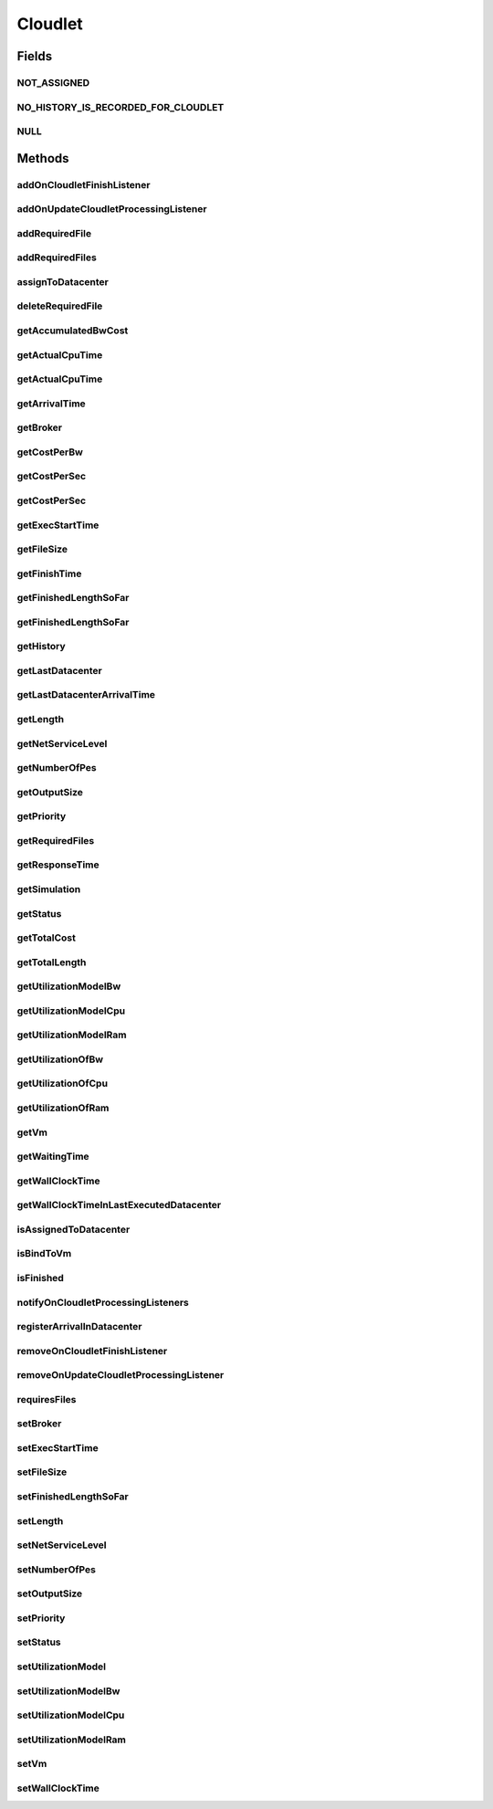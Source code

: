 .. java:import:: org.cloudbus.cloudsim.core Delayable

.. java:import:: org.cloudbus.cloudsim.core UniquelyIdentificable

.. java:import:: org.cloudbus.cloudsim.datacenters Datacenter

.. java:import:: org.cloudbus.cloudsim.vms Vm

.. java:import:: org.cloudbus.cloudsim.brokers DatacenterBroker

.. java:import:: org.cloudbus.cloudsim.schedulers.cloudlet CloudletScheduler

.. java:import:: org.cloudbus.cloudsim.utilizationmodels UtilizationModel

.. java:import:: java.util Collections

.. java:import:: java.util List

.. java:import:: org.cloudbus.cloudsim.core Simulation

.. java:import:: org.cloudsimplus.listeners CloudletVmEventInfo

.. java:import:: org.cloudsimplus.listeners EventListener

Cloudlet
========

.. java:package:: org.cloudbus.cloudsim.cloudlets
   :noindex:

.. java:type:: public interface Cloudlet extends UniquelyIdentificable, Delayable, Comparable<Cloudlet>

   An interface to be implemented by each class that provides basic cloudlet features. The interface implements the Null Object Design Pattern in order to start avoiding \ :java:ref:`NullPointerException`\  when using the \ :java:ref:`Cloudlet.NULL`\  object instead of attributing \ ``null``\  to \ :java:ref:`Cloudlet`\  variables.

   :author: Manoel Campos da Silva Filho

Fields
------
NOT_ASSIGNED
^^^^^^^^^^^^

.. java:field::  int NOT_ASSIGNED
   :outertype: Cloudlet

   Value to indicate that the cloudlet was not assigned to a Datacenter yet.

NO_HISTORY_IS_RECORDED_FOR_CLOUDLET
^^^^^^^^^^^^^^^^^^^^^^^^^^^^^^^^^^^

.. java:field::  String NO_HISTORY_IS_RECORDED_FOR_CLOUDLET
   :outertype: Cloudlet

NULL
^^^^

.. java:field::  Cloudlet NULL
   :outertype: Cloudlet

   An attribute that implements the Null Object Design Pattern for \ :java:ref:`Cloudlet`\  objects.

Methods
-------
addOnCloudletFinishListener
^^^^^^^^^^^^^^^^^^^^^^^^^^^

.. java:method::  Cloudlet addOnCloudletFinishListener(EventListener<CloudletVmEventInfo> listener)
   :outertype: Cloudlet

   Adds an OnCloudletFinishEventListener object that will be notified when a cloudlet finishes its execution at a given \ :java:ref:`Vm`\ .

   :param listener: the listener to add

addOnUpdateCloudletProcessingListener
^^^^^^^^^^^^^^^^^^^^^^^^^^^^^^^^^^^^^

.. java:method::  Cloudlet addOnUpdateCloudletProcessingListener(EventListener<CloudletVmEventInfo> listener)
   :outertype: Cloudlet

   Adds a listener object that will be notified every time when the processing of the Cloudlet is updated in its \ :java:ref:`Vm`\ .

   :param listener: the listener to add

   **See also:** :java:ref:`.getFinishedLengthSoFar()`

addRequiredFile
^^^^^^^^^^^^^^^

.. java:method::  boolean addRequiredFile(String fileName)
   :outertype: Cloudlet

   Adds a file to the list or required files.

   :param fileName: the name of the required file
   :return: \ ``true``\  if the file was added (it didn't exist in the list of required files), \ ``false``\  otherwise (it did already exist)

addRequiredFiles
^^^^^^^^^^^^^^^^

.. java:method::  boolean addRequiredFiles(List<String> fileNames)
   :outertype: Cloudlet

   Adds a list of files to the required files list. Just the files that don't exist yet in the current required list will be added.

   :param fileNames: the list of files to be added
   :return: \ ``true``\  if at leat one file was added, false if no file was added (in the case that all given files already exist in the current required list)

assignToDatacenter
^^^^^^^^^^^^^^^^^^

.. java:method::  void assignToDatacenter(Datacenter datacenter)
   :outertype: Cloudlet

   Sets the parameters of the Datacenter where the Cloudlet is going to be executed. From the second time this method is called, every call makes the cloudlet to be migrated to the indicated Datacenter.

   \ **NOTE**\ : This method \ ``should``\  be called only by a \ :java:ref:`Datacenter`\  entity.

   :param datacenter: the Datacenter where the cloudlet will be executed

deleteRequiredFile
^^^^^^^^^^^^^^^^^^

.. java:method::  boolean deleteRequiredFile(String filename)
   :outertype: Cloudlet

   Deletes the given filename from the list.

   :param filename: the given filename to be deleted
   :return: \ ``true``\  if the file was found and removed, \ ``false``\  if not found

getAccumulatedBwCost
^^^^^^^^^^^^^^^^^^^^

.. java:method::  double getAccumulatedBwCost()
   :outertype: Cloudlet

   The total bandwidth (bw) cost for transferring the cloudlet by the network, according to the \ :java:ref:`getFileSize()`\ .

   :return: the accumulated bw cost

getActualCpuTime
^^^^^^^^^^^^^^^^

.. java:method::  double getActualCpuTime(Datacenter datacenter)
   :outertype: Cloudlet

   Gets the total execution time of this Cloudlet in a given Datacenter ID.

   :param datacenter: the Datacenter entity
   :return: the total execution time of this Cloudlet in the given Datacenter or 0 if the Cloudlet was not executed there

getActualCpuTime
^^^^^^^^^^^^^^^^

.. java:method::  double getActualCpuTime()
   :outertype: Cloudlet

   Returns the total execution time of the Cloudlet in seconds.

   :return: time in which the Cloudlet was running or \ :java:ref:`NOT_ASSIGNED`\  if it hasn't finished yet

getArrivalTime
^^^^^^^^^^^^^^

.. java:method::  double getArrivalTime(Datacenter datacenter)
   :outertype: Cloudlet

   Gets the arrival time of this Cloudlet in the given Datacenter.

   :param datacenter: the Datacenter entity
   :return: the arrival time or \ :java:ref:`NOT_ASSIGNED`\  if the cloudlet has never been assigned to a Datacenter

getBroker
^^^^^^^^^

.. java:method::  DatacenterBroker getBroker()
   :outertype: Cloudlet

   Gets the \ :java:ref:`DatacenterBroker`\  that represents the owner of the Cloudlet.

getCostPerBw
^^^^^^^^^^^^

.. java:method::  double getCostPerBw()
   :outertype: Cloudlet

   Gets the cost of each byte of bandwidth (bw) consumed.

   :return: the cost per bw

getCostPerSec
^^^^^^^^^^^^^

.. java:method::  double getCostPerSec()
   :outertype: Cloudlet

   Gets the cost/sec of running the Cloudlet in the latest Datacenter.

   :return: the cost associated with running this Cloudlet or \ ``0.0``\  if was not assigned to any Datacenter yet

getCostPerSec
^^^^^^^^^^^^^

.. java:method::  double getCostPerSec(Datacenter datacenter)
   :outertype: Cloudlet

   Gets the cost running this Cloudlet in a given Datacenter.

   :param datacenter: the Datacenter entity
   :return: the cost associated with running this Cloudlet in the given Datacenter or 0 if the Cloudlet was not executed there not found

getExecStartTime
^^^^^^^^^^^^^^^^

.. java:method::  double getExecStartTime()
   :outertype: Cloudlet

   Gets the latest execution start time of this Cloudlet. With new functionalities, such as CANCEL, PAUSED and RESUMED, this attribute only stores the latest execution time. Previous execution time are ignored. This time represents the simulation second when the cloudlet started.

   :return: the latest execution start time

getFileSize
^^^^^^^^^^^

.. java:method::  long getFileSize()
   :outertype: Cloudlet

   Gets the input file size of this Cloudlet before execution (in bytes). This size has to be considered the program + input data sizes.

   :return: the input file size of this Cloudlet (in bytes)

getFinishTime
^^^^^^^^^^^^^

.. java:method::  double getFinishTime()
   :outertype: Cloudlet

   Gets the time when this Cloudlet has completed executing in the latest Datacenter. This time represents the simulation second when the cloudlet finished.

   :return: the finish or completion time of this Cloudlet; or \ :java:ref:`NOT_ASSIGNED`\  if not finished yet.

getFinishedLengthSoFar
^^^^^^^^^^^^^^^^^^^^^^

.. java:method::  long getFinishedLengthSoFar()
   :outertype: Cloudlet

   Gets the length of this Cloudlet that has been executed so far from the latest Datacenter (in MI). This method is useful when trying to move this Cloudlet into different Datacenter or to cancel it.

   :return: the length of a partially executed Cloudlet, or the full Cloudlet length if it is completed

getFinishedLengthSoFar
^^^^^^^^^^^^^^^^^^^^^^

.. java:method::  long getFinishedLengthSoFar(Datacenter datacenter)
   :outertype: Cloudlet

   Gets the length of this Cloudlet that has been executed so far (in MI), according to the \ :java:ref:`getLength()`\ . This method is useful when trying to move this Cloudlet into different Datacenters or to cancel it.

   :param datacenter: the Datacenter entity
   :return: the length of a partially executed Cloudlet; the full Cloudlet length if it is completed; or 0 if the Cloudlet has never been executed in the given Datacenter

getHistory
^^^^^^^^^^

.. java:method::  String getHistory()
   :outertype: Cloudlet

   Gets the transaction history of this Cloudlet. The layout of this history is in a readable table column with \ ``time``\  and \ ``description``\  as headers.

   :return: a String containing the history of this Cloudlet object.

getLastDatacenter
^^^^^^^^^^^^^^^^^

.. java:method::  Datacenter getLastDatacenter()
   :outertype: Cloudlet

   Gets the latest \ :java:ref:`Datacenter`\  where the Cloudlet was processed.

   :return: the Datacenter or  if the Cloudlet has not being processed yet.

getLastDatacenterArrivalTime
^^^^^^^^^^^^^^^^^^^^^^^^^^^^

.. java:method::  double getLastDatacenterArrivalTime()
   :outertype: Cloudlet

   Gets the arrival time of this Cloudlet from the latest Datacenter where it has executed.

   :return: the arrival time or \ :java:ref:`NOT_ASSIGNED`\  if the cloudlet has never been assigned to a Datacenter

getLength
^^^^^^^^^

.. java:method::  long getLength()
   :outertype: Cloudlet

   Gets the execution length of this Cloudlet (in Million Instructions (MI)) that will be executed in each defined PE.

   According to this length and the power of the VM processor (in Million Instruction Per Second - MIPS) where the cloudlet will be run, the cloudlet will take a given time to finish processing. For instance, for a cloudlet of 10000 MI running on a processor of 2000 MIPS, the cloudlet will spend 5 seconds using the processor in order to be completed (that may be uninterrupted or not, depending on the scheduling policy).

   :return: the length of this Cloudlet

   **See also:** :java:ref:`.getTotalLength()`, :java:ref:`.getNumberOfPes()`

getNetServiceLevel
^^^^^^^^^^^^^^^^^^

.. java:method::  int getNetServiceLevel()
   :outertype: Cloudlet

   Gets the Type of Service (ToS) of IPv4 for sending Cloudlet over the network. It is the ToS this cloudlet receives in the network (applicable to selected PacketScheduler class only).

   :return: the network service level

getNumberOfPes
^^^^^^^^^^^^^^

.. java:method::  int getNumberOfPes()
   :outertype: Cloudlet

   Gets the number of Processing Elements (PEs) from the VM, that is required to execute this cloudlet.

   :return: number of PEs

   **See also:** :java:ref:`.getTotalLength()`

getOutputSize
^^^^^^^^^^^^^

.. java:method::  long getOutputSize()
   :outertype: Cloudlet

   Gets the output file size of this Cloudlet after execution (in bytes). It is the data produced as result of cloudlet execution that needs to be transferred thought the network to simulate sending response data to the user.

   :return: the Cloudlet output file size (in bytes)

getPriority
^^^^^^^^^^^

.. java:method::  int getPriority()
   :outertype: Cloudlet

   Gets the priority of this Cloudlet for scheduling inside a Vm. Each \ :java:ref:`CloudletScheduler`\  implementation can define if it will use this attribute to impose execution priorities or not. How the priority is interpreted and what is the range of values it accepts depends on the \ :java:ref:`CloudletScheduler`\  that is being used by the Vm running the Cloudlet.

   :return: priority of this cloudlet

getRequiredFiles
^^^^^^^^^^^^^^^^

.. java:method::  List<String> getRequiredFiles()
   :outertype: Cloudlet

   Gets the list of required files to be used by the cloudlet (if any). The time to transfer these files by the network is considered when placing the cloudlet inside a given VM

   :return: the required files

getResponseTime
^^^^^^^^^^^^^^^

.. java:method::  double getResponseTime()
   :outertype: Cloudlet

getSimulation
^^^^^^^^^^^^^

.. java:method::  Simulation getSimulation()
   :outertype: Cloudlet

   Gets the CloudSim instance that represents the simulation the Entity is related to.

   **See also:** :java:ref:`.setSimulation(Simulation)`

getStatus
^^^^^^^^^

.. java:method::  Status getStatus()
   :outertype: Cloudlet

   Gets the execution status of this Cloudlet.

   :return: the Cloudlet status

getTotalCost
^^^^^^^^^^^^

.. java:method::  double getTotalCost()
   :outertype: Cloudlet

   Gets the total cost of executing this Cloudlet. \ ``Total Cost = input data transfer + processing cost + output transfer cost``\  .

   :return: the total cost of executing the Cloudlet

getTotalLength
^^^^^^^^^^^^^^

.. java:method::  long getTotalLength()
   :outertype: Cloudlet

   Gets the total length (across all PEs) of this Cloudlet (in MI). It considers the \ :java:ref:`getLength()`\  of the cloudlet will be executed in each Pe defined by \ :java:ref:`getNumberOfPes()`\ .

   For example, setting the cloudletLenght as 10000 MI and \ :java:ref:`getNumberOfPes()`\  to 4, each Pe will execute 10000 MI. Thus, the entire Cloudlet has a total length of 40000 MI.

   :return: the total length of this Cloudlet (in MI)

   **See also:** :java:ref:`.getNumberOfPes()`, :java:ref:`.getLength()`

getUtilizationModelBw
^^^^^^^^^^^^^^^^^^^^^

.. java:method::  UtilizationModel getUtilizationModelBw()
   :outertype: Cloudlet

   Gets the utilization model that defines how the cloudlet will use the VM's bandwidth (bw).

   :return: the utilization model of bw

getUtilizationModelCpu
^^^^^^^^^^^^^^^^^^^^^^

.. java:method::  UtilizationModel getUtilizationModelCpu()
   :outertype: Cloudlet

   Gets the utilization model that defines how the cloudlet will use the VM's CPU.

   :return: the utilization model of cpu

getUtilizationModelRam
^^^^^^^^^^^^^^^^^^^^^^

.. java:method::  UtilizationModel getUtilizationModelRam()
   :outertype: Cloudlet

   Gets the utilization model that defines how the cloudlet will use the VM's RAM.

   :return: the utilization model of ram

getUtilizationOfBw
^^^^^^^^^^^^^^^^^^

.. java:method::  double getUtilizationOfBw(double time)
   :outertype: Cloudlet

   Gets the utilization percentage of bw at a given time (in scale from [0 to 1])..

   :param time: the time
   :return: the utilization percentage of bw, from [0 to 1]

getUtilizationOfCpu
^^^^^^^^^^^^^^^^^^^

.. java:method::  double getUtilizationOfCpu(double time)
   :outertype: Cloudlet

   Gets the utilization percentage of cpu at a given time (in scale from [0 to 1]).

   :param time: the time
   :return: the utilization percentage of cpu, from [0 to 1]

getUtilizationOfRam
^^^^^^^^^^^^^^^^^^^

.. java:method::  double getUtilizationOfRam(double time)
   :outertype: Cloudlet

   Gets the utilization percentage of memory at a given time (in scale from [0 to 1])..

   :param time: the time
   :return: the utilization percentage of memory, from [0 to 1]

getVm
^^^^^

.. java:method::  Vm getVm()
   :outertype: Cloudlet

   Gets the id of Vm that is planned to execute the cloudlet.

   :return: the VM, or \ :java:ref:`NOT_ASSIGNED`\  if the Cloudlet was not assigned to a VM yet

getWaitingTime
^^^^^^^^^^^^^^

.. java:method::  double getWaitingTime()
   :outertype: Cloudlet

   Gets the time the cloudlet had to wait before start executing on a resource.

   :return: the waiting time when the cloudlet waited to execute; or 0 if there wasn't any waiting time or the cloudlet hasn't started to execute.

getWallClockTime
^^^^^^^^^^^^^^^^

.. java:method::  double getWallClockTime(Datacenter datacenter)
   :outertype: Cloudlet

   Gets the time of this Cloudlet resides in a given Datacenter (from arrival time until departure time).

   :param datacenter: a Datacenter entity
   :return: the time of this Cloudlet resides in the Datacenter or 0 if the Cloudlet has never been executed there

getWallClockTimeInLastExecutedDatacenter
^^^^^^^^^^^^^^^^^^^^^^^^^^^^^^^^^^^^^^^^

.. java:method::  double getWallClockTimeInLastExecutedDatacenter()
   :outertype: Cloudlet

   Gets the time of this Cloudlet resides in the latest Datacenter (from arrival time until departure time).

   :return: the time of this Cloudlet resides in the latest Datacenter

isAssignedToDatacenter
^^^^^^^^^^^^^^^^^^^^^^

.. java:method::  boolean isAssignedToDatacenter()
   :outertype: Cloudlet

   :return: true if the cloudlet has even been assigned to a Datacenter in order to run, false otherwise.

isBindToVm
^^^^^^^^^^

.. java:method::  boolean isBindToVm()
   :outertype: Cloudlet

   Indicates if the Cloudlet is bounded to a specific Vm, meaning that the \ :java:ref:`DatacenterBroker`\  doesn't have to select a VM for it. In this case, the Cloudlet was already bounded to a specific VM and must run on it.

   :return: true if the Cloudlet is bounded to a specific VM, false otherwise

isFinished
^^^^^^^^^^

.. java:method::  boolean isFinished()
   :outertype: Cloudlet

   Checks whether this Cloudlet has finished executing or not.

   :return: \ ``true``\  if this Cloudlet has finished execution, \ ``false``\  otherwise

notifyOnCloudletProcessingListeners
^^^^^^^^^^^^^^^^^^^^^^^^^^^^^^^^^^^

.. java:method::  void notifyOnCloudletProcessingListeners(double time)
   :outertype: Cloudlet

   Notifies all registered listeners about the update on Cloudlet processing.

   \ **This method is used just internally and must not be called directly.**\

   :param time: the time the event happened

registerArrivalInDatacenter
^^^^^^^^^^^^^^^^^^^^^^^^^^^

.. java:method::  double registerArrivalInDatacenter()
   :outertype: Cloudlet

   Register the arrival time of this Cloudlet into a Datacenter to the current simulation time and returns this time.

   :return: the arrived time set or \ :java:ref:`NOT_ASSIGNED`\  if the cloudlet is not assigned to a Datacenter

removeOnCloudletFinishListener
^^^^^^^^^^^^^^^^^^^^^^^^^^^^^^

.. java:method::  boolean removeOnCloudletFinishListener(EventListener<CloudletVmEventInfo> listener)
   :outertype: Cloudlet

   Removes a listener from the onCloudletFinishEventListener List

   :param listener: the listener to remove
   :return: true if the listener was found and removed, false otherwise

   **See also:** :java:ref:`.addOnCloudletFinishListener(EventListener)`

removeOnUpdateCloudletProcessingListener
^^^^^^^^^^^^^^^^^^^^^^^^^^^^^^^^^^^^^^^^

.. java:method::  boolean removeOnUpdateCloudletProcessingListener(EventListener<CloudletVmEventInfo> listener)
   :outertype: Cloudlet

   Removes a listener from the onUpdateCloudletProcessingListener List.

   :param listener: the listener to remove
   :return: true if the listener was found and removed, false otherwise

requiresFiles
^^^^^^^^^^^^^

.. java:method::  boolean requiresFiles()
   :outertype: Cloudlet

   Checks whether this cloudlet requires any files or not.

   :return: \ ``true``\  if required, \ ``false``\  otherwise

setBroker
^^^^^^^^^

.. java:method::  Cloudlet setBroker(DatacenterBroker broker)
   :outertype: Cloudlet

   Sets a \ :java:ref:`DatacenterBroker`\  that represents the owner of the Cloudlet.

   :param broker: the \ :java:ref:`DatacenterBroker`\  to set

setExecStartTime
^^^^^^^^^^^^^^^^

.. java:method::  void setExecStartTime(double clockTime)
   :outertype: Cloudlet

   Sets the \ :java:ref:`latest execution start time <getExecStartTime()>`\  of this Cloudlet.  \ **NOTE:**\  With new functionalities, such as being able to cancel / to pause / to resume this Cloudlet, the execution start time only holds the latest one. Meaning, all previous execution start time are ignored.

   :param clockTime: the latest execution start time

setFileSize
^^^^^^^^^^^

.. java:method::  Cloudlet setFileSize(long fileSize)
   :outertype: Cloudlet

   Sets the input file size of this Cloudlet before execution (in bytes). This size has to be considered the program + input data sizes.

   :param fileSize: the size to set (in bytes)
   :throws IllegalArgumentException: when the given size is lower or equal to zero

setFinishedLengthSoFar
^^^^^^^^^^^^^^^^^^^^^^

.. java:method::  boolean setFinishedLengthSoFar(long length)
   :outertype: Cloudlet

   Sets the length of this Cloudlet that has been executed so far (in MI), according to the \ :java:ref:`getLength()`\ .

   :param length: executed length of this Cloudlet (in MI)
   :return: true if the length is valid and the cloudlet already has assigned to a Datacenter, false otherwise

   **See also:** :java:ref:`CloudletExecutionInfo`

setLength
^^^^^^^^^

.. java:method::  Cloudlet setLength(long length)
   :outertype: Cloudlet

   Sets the execution length of this Cloudlet (in Million Instructions (MI)) that will be executed in each defined PE.

   :param length: the length (in MI) of this Cloudlet to be executed in a Vm
   :throws IllegalArgumentException: when the given length is lower or equal to zero

   **See also:** :java:ref:`.getLength()`, :java:ref:`.getTotalLength()`

setNetServiceLevel
^^^^^^^^^^^^^^^^^^

.. java:method::  boolean setNetServiceLevel(int netServiceLevel)
   :outertype: Cloudlet

   Sets the Type of Service (ToS) for sending this cloudlet over a network.

   :param netServiceLevel: the new type of service (ToS) of this cloudlet
   :return: \ ``true``\  if the netServiceLevel is valid, false otherwise.

setNumberOfPes
^^^^^^^^^^^^^^

.. java:method::  Cloudlet setNumberOfPes(int numberOfPes)
   :outertype: Cloudlet

   Sets the number of PEs required to run this Cloudlet.  NOTE: The Cloudlet length is computed only for 1 PE for simplicity.  For example, consider a Cloudlet that has a length of 500 MI and requires 2 PEs. This means each PE will execute 500 MI of this Cloudlet.

   :param numberOfPes: number of PEs

setOutputSize
^^^^^^^^^^^^^

.. java:method::  Cloudlet setOutputSize(long outputSize)
   :outertype: Cloudlet

   Sets the output file size of this Cloudlet after execution (in bytes). It is the data produced as result of cloudlet execution that needs to be transferred thought the network to simulate sending response data to the user.

   :param outputSize: the output size to set (in bytes)
   :throws IllegalArgumentException: when the given size is lower or equal to zero

setPriority
^^^^^^^^^^^

.. java:method::  void setPriority(int priority)
   :outertype: Cloudlet

   Sets the \ :java:ref:`priority <getPriority()>`\  of this Cloudlet for scheduling inside a Vm. Each \ :java:ref:`CloudletScheduler`\  implementation can define if it will use this attribute to impose execution priorities or not. How the priority is interpreted and what is the range of values it accepts depends on the \ :java:ref:`CloudletScheduler`\  that is being used by the Vm running the Cloudlet.

   :param priority: priority of this Cloudlet

setStatus
^^^^^^^^^

.. java:method::  boolean setStatus(Status newStatus)
   :outertype: Cloudlet

   Sets the status of this Cloudlet.

   :param newStatus: the status of this Cloudlet
   :return: true if the cloudlet status was changed, i.e, if the newStatus is different from the current status; false otherwise

setUtilizationModel
^^^^^^^^^^^^^^^^^^^

.. java:method::  Cloudlet setUtilizationModel(UtilizationModel utilizationModel)
   :outertype: Cloudlet

   Sets the \ **same utilization model**\  for defining the usage of Bandwidth, CPU and RAM. To set different utilization models for each one of these resources, use the respective setters.

   :param utilizationModel: the new utilization model for BW, CPU and RAM

   **See also:** :java:ref:`.setUtilizationModelBw(UtilizationModel)`, :java:ref:`.setUtilizationModelCpu(UtilizationModel)`, :java:ref:`.setUtilizationModelRam(UtilizationModel)`

setUtilizationModelBw
^^^^^^^^^^^^^^^^^^^^^

.. java:method::  Cloudlet setUtilizationModelBw(UtilizationModel utilizationModelBw)
   :outertype: Cloudlet

   Sets the \ :java:ref:`utilization model of bw <getUtilizationModelBw()>`\ .

   :param utilizationModelBw: the new utilization model of bw

setUtilizationModelCpu
^^^^^^^^^^^^^^^^^^^^^^

.. java:method::  Cloudlet setUtilizationModelCpu(UtilizationModel utilizationModelCpu)
   :outertype: Cloudlet

   Sets the \ :java:ref:`utilization model of cpu <getUtilizationModelCpu()>`\ .

   :param utilizationModelCpu: the new utilization model of cpu

setUtilizationModelRam
^^^^^^^^^^^^^^^^^^^^^^

.. java:method::  Cloudlet setUtilizationModelRam(UtilizationModel utilizationModelRam)
   :outertype: Cloudlet

   Sets the \ :java:ref:`utilization model of ram <getUtilizationModelRam()>`\ .

   :param utilizationModelRam: the new utilization model of ram

setVm
^^^^^

.. java:method::  Cloudlet setVm(Vm vm)
   :outertype: Cloudlet

   Sets the id of \ :java:ref:`Vm`\  that is planned to execute the cloudlet.

   :param vm: the id of vm to run the cloudlet

setWallClockTime
^^^^^^^^^^^^^^^^

.. java:method::  boolean setWallClockTime(double wallTime, double actualCpuTime)
   :outertype: Cloudlet

   Sets the wall clock time the cloudlet spent executing on the current Datacenter. The wall clock time is the total time the Cloudlet resides in a Datacenter (from arrival time until departure time, that may include waiting time). This value is set by the Datacenter before departure or sending back to the original Cloudlet's owner.

   :param wallTime: the time of this Cloudlet resides in a Datacenter (from arrival time until departure time).
   :param actualCpuTime: the total execution time of this Cloudlet in a Datacenter.
   :return: true if the submission time is valid and the cloudlet has already being assigned to a Datacenter for execution

